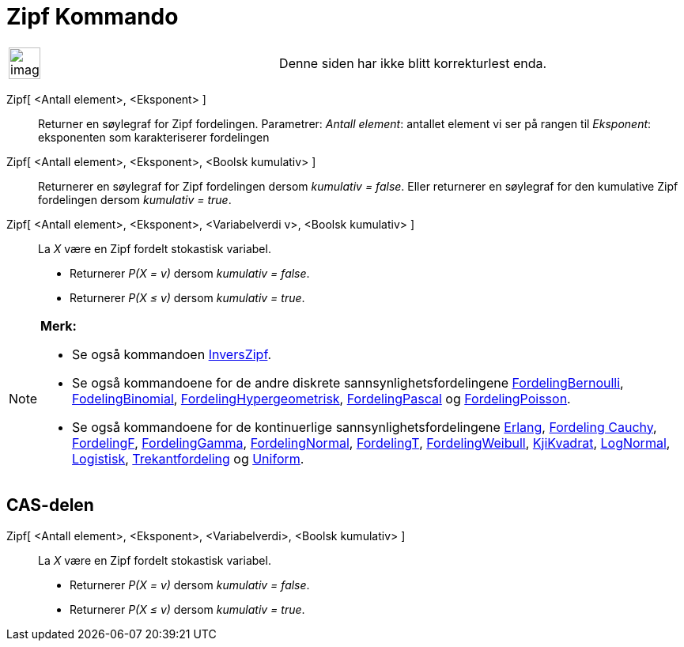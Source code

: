 = Zipf Kommando
:page-en: commands/Zipf
ifdef::env-github[:imagesdir: /nb/modules/ROOT/assets/images]

[width="100%",cols="50%,50%",]
|===
a|
image:Ambox_content.png[image,width=40,height=40]

|Denne siden har ikke blitt korrekturlest enda.
|===

Zipf[ <Antall element>, <Eksponent> ]::
  Returner en søylegraf for Zipf fordelingen.
  Parametrer:
  _Antall element_: antallet element vi ser på rangen til
  _Eksponent_: eksponenten som karakteriserer fordelingen

Zipf[ <Antall element>, <Eksponent>, <Boolsk kumulativ> ]::
  Returnerer en søylegraf for Zipf fordelingen dersom _kumulativ = false_.
  Eller returnerer en søylegraf for den kumulative Zipf fordelingen dersom _kumulativ = true_.
Zipf[ <Antall element>, <Eksponent>, <Variabelverdi v>, <Boolsk kumulativ> ]::
  La _X_ være en Zipf fordelt stokastisk variabel.
  * Returnerer _P(X = v)_ dersom _kumulativ = false_.
  * Returnerer _P(X ≤ v)_ dersom _kumulativ = true_.

[NOTE]
====

*Merk:*

* Se også kommandoen xref:/commands/InversZipf.adoc[InversZipf].
* Se også kommandoene for de andre diskrete sannsynlighetsfordelingene
xref:/commands/FordelingBernoulli.adoc[FordelingBernoulli], xref:/commands/FordelingBinomial.adoc[FodelingBinomial],
xref:/commands/FordelingHypergeometrisk.adoc[FordelingHypergeometrisk],
xref:/commands/FordelingPascal.adoc[FordelingPascal] og xref:/commands/FordelingPoisson.adoc[FordelingPoisson].
* Se også kommandoene for de kontinuerlige sannsynlighetsfordelingene xref:/commands/Erlang.adoc[Erlang],
xref:/commands/FordelingCauchy.adoc[Fordeling Cauchy], xref:/commands/FordelingF.adoc[FordelingF],
xref:/commands/FordelingGamma.adoc[FordelingGamma], xref:/commands/FordelingNormal.adoc[FordelingNormal],
xref:/commands/FordelingT.adoc[FordelingT], xref:/commands/FordelingWeibull.adoc[FordelingWeibull],
xref:/commands/KjiKvadrat.adoc[KjiKvadrat], xref:/commands/LogNormal.adoc[LogNormal],
xref:/commands/Logistisk.adoc[Logistisk], xref:/commands/Trekantfordeling.adoc[Trekantfordeling] og
xref:/commands/Uniform.adoc[Uniform].

====

== CAS-delen

Zipf[ <Antall element>, <Eksponent>, <Variabelverdi>, <Boolsk kumulativ> ]::
  La _X_ være en Zipf fordelt stokastisk variabel.
  * Returnerer _P(X = v)_ dersom _kumulativ = false_.
  * Returnerer _P(X ≤ v)_ dersom _kumulativ = true_.
